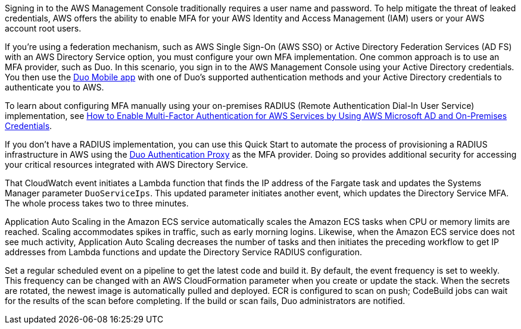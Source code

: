 // Replace the content in <>
// Briefly describe the software. Use consistent and clear branding. 
// Include the benefits of using the software on AWS, and provide details on usage scenarios.

Signing in to the AWS Management Console traditionally requires a user name and password. To help mitigate the threat of leaked credentials, AWS offers the ability to enable MFA for your AWS Identity and Access Management (IAM) users or your AWS account root users.

If you're using a federation mechanism, such as AWS Single Sign-On (AWS SSO) or Active Directory Federation Services (AD FS) with an AWS Directory Service option, you must configure your own MFA implementation. One common approach is to use an MFA provider, such as Duo. In this scenario, you sign in to the AWS Management Console using your Active Directory credentials. You then use the https://duo.com/product/trusted-users/two-factor-authentication/duo-mobile[Duo Mobile app^] with one of Duo's supported authentication methods and your Active Directory credentials to authenticate you to AWS.

To learn about configuring MFA manually using your on-premises RADIUS (Remote Authentication Dial-In User Service) implementation, see https://aws.amazon.com/blogs/security/how-to-enable-multi-factor-authentication-for-amazon-workspaces-and-amazon-quicksight-by-using-microsoft-ad-and-on-premises-credentials/[How to Enable Multi-Factor Authentication for AWS Services by Using AWS Microsoft AD and On-Premises Credentials^].

If you don't have a RADIUS implementation, you can use this Quick Start to automate the process of provisioning a RADIUS infrastructure in AWS using the https://duo.com/docs/authproxy-reference[Duo Authentication Proxy^] as the MFA provider. Doing so provides additional security for accessing your critical resources integrated with AWS Directory Service.

//TODO Marcia: From here down is the chunk we pulled up from the end of the doc. Fold this content in to this section & "Architecture."

That CloudWatch event initiates a Lambda function that finds the IP address of the Fargate task and updates the Systems Manager parameter `DuoServiceIps`. This updated parameter initiates another event, which updates the Directory Service MFA. The whole process takes two to three minutes.
 
Application Auto Scaling in the Amazon ECS service automatically scales the Amazon ECS tasks when CPU or memory limits are reached. Scaling accommodates spikes in traffic, such as early morning logins. Likewise, when the Amazon ECS service does not see much activity, Application Auto Scaling decreases the number of tasks and then initiates the preceding workflow to get IP addresses from Lambda functions and update the Directory Service RADIUS configuration.

Set a regular scheduled event on a pipeline to get the latest code and build it. By default, the event frequency is set to weekly. This frequency can be changed with an AWS CloudFormation parameter when you create or update the stack. When the secrets are rotated, the newest image is automatically pulled and deployed. ECR is configured to scan on push; CodeBuild jobs can wait for the results of the scan before completing. If the build or scan fails, Duo administrators are notified.